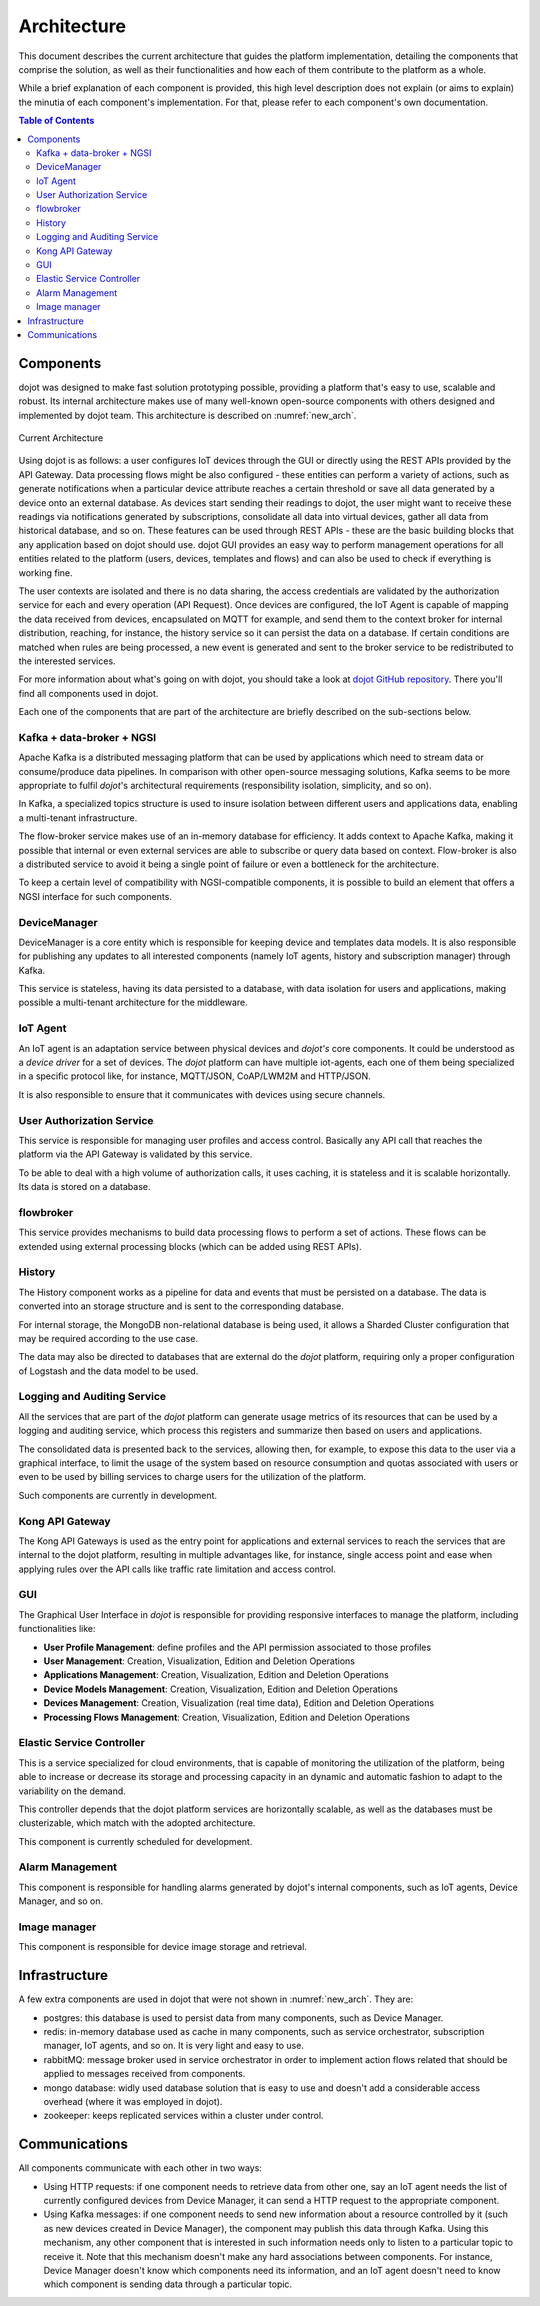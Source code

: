 Architecture
============

This document describes the current architecture that guides the platform
implementation, detailing the components that comprise the solution, as well as
their functionalities and how each of them contribute to the platform as a
whole.

While a brief explanation of each component is provided, this high level
description does not explain (or aims to explain) the minutia of each
component's implementation. For that, please refer to each component's own
documentation.

.. contents:: Table of Contents
  :local:

Components
----------

dojot was designed to make fast solution prototyping possible, providing a
platform that's easy to use, scalable and robust. Its internal architecture
makes use of many well-known open-source components with others designed and
implemented by dojot team. This architecture is described on
:numref:`new_arch`.

.. _new_arch:
.. figure:: images/new_architecture.png
    :width: 100%
    :align: center
    :alt: Revised *dojot* Architecture

    Current Architecture

Using dojot is as follows: a user configures IoT devices through the GUI or
directly using the REST APIs provided by the API Gateway. Data processing flows
might be also configured - these entities can perform a variety of actions,
such as generate notifications when a particular device attribute reaches a
certain threshold or save all data generated by a device onto an external
database. As devices start sending their readings to dojot, the user might want
to receive these readings via notifications generated by subscriptions,
consolidate all data into virtual devices, gather all data from historical
database, and so on. These features can be used through REST APIs - these are
the basic building blocks that any application based on dojot should use. dojot
GUI provides an easy way to perform management operations for all entities
related to the platform (users, devices, templates and flows) and can also be
used to check if everything is working fine.

The user contexts are isolated and there is no data sharing, the access
credentials are validated by the authorization service for each and every
operation (API Request). Once devices are configured, the IoT Agent is capable
of mapping the data received from devices, encapsulated on MQTT for example,
and send them to the context broker for internal distribution, reaching, for
instance, the history service so it can persist the data on a database. If
certain conditions are matched when rules are being processed, a new event is
generated and sent to the broker service to be redistributed to the interested
services.

For more information about what's going on with dojot, you should take a look
at `dojot GitHub repository <https://github.com/dojot>`_. There you'll find all
components used in dojot.

Each one of the components that are part of the architecture are briefly
described on the sub-sections below.

Kafka + data-broker + NGSI
***********************************

Apache Kafka is a distributed messaging platform that can be used by
applications which need to stream data or consume/produce data pipelines. In
comparison with other open-source messaging solutions, Kafka seems to be more
appropriate to fulfil *dojot*'s architectural requirements (responsibility
isolation, simplicity, and so on).

In Kafka, a specialized topics structure is used to insure isolation between
different users and applications data, enabling a multi-tenant infrastructure.

The flow-broker service makes use of an in-memory database for efficiency. It
adds context to Apache Kafka, making it possible that internal or even external
services are able to subscribe or query data based on context. Flow-broker is
also a distributed service to avoid it being a single point of failure or even
a bottleneck for the architecture.

To keep a certain level of compatibility with NGSI-compatible components, it is
possible to build an element that offers a NGSI interface for such components.

DeviceManager
**************

DeviceManager is a core entity which is responsible for keeping device and
templates data models. It is also responsible for publishing any updates to all
interested components (namely IoT agents, history and subscription manager)
through Kafka.

This service is stateless, having its data persisted to a database, with data
isolation for users and applications, making possible a multi-tenant
architecture for the middleware.

IoT Agent
*********

An IoT agent is an adaptation service between physical devices and *dojot's*
core components. It could be understood as a *device driver* for a set of
devices. The *dojot* platform can have multiple iot-agents, each one of them
being specialized in a specific protocol like, for instance, MQTT/JSON,
CoAP/LWM2M and HTTP/JSON.

It is also responsible to ensure that it communicates with devices using secure
channels.


User Authorization Service
**************************

This service is responsible for managing user profiles and access control.
Basically any API call that reaches the platform via the API Gateway is
validated by this service.

To be able to deal with a high volume of authorization calls, it uses caching,
it is stateless and it is scalable horizontally. Its data is stored on a
database.

flowbroker
**********

This service provides mechanisms to build data processing flows to perform a
set of actions. These flows can be extended using external processing blocks
(which can be added using REST APIs).

History
*******

The History component works as a pipeline for data and events that must be
persisted on a database. The data is converted into an storage structure and is
sent to the corresponding database.

For internal storage, the MongoDB non-relational database is being used, it
allows a Sharded Cluster configuration that may be required according to the
use case.

The data may also be directed to databases that are external do the *dojot*
platform, requiring only a proper configuration of Logstash and the data model
to be used.

Logging and Auditing Service
****************************

All the services that are part of the *dojot* platform can generate usage metrics
of its resources that can be used by a logging and auditing service,
which process this registers and summarize then based on users and
applications.

The consolidated data is presented back to the services, allowing then, for
example, to expose this data to the user via a graphical interface, to limit
the usage of the system based on resource consumption and quotas associated
with users or even to be used by billing services to charge users for the
utilization of the platform.

Such components are currently in development.

Kong API Gateway
****************

The Kong API Gateways is used as the entry point for applications and external
services to reach the services that are internal to the dojot platform,
resulting in multiple advantages like, for instance, single access point and
ease when applying rules over the API calls like traffic rate limitation and
access control.

GUI
***

The Graphical User Interface in *dojot* is responsible for providing responsive
interfaces to manage the platform, including functionalities like:

* **User Profile Management**: define profiles and the API permission
  associated to those profiles
* **User Management**: Creation, Visualization, Edition and Deletion Operations
* **Applications Management**: Creation, Visualization, Edition and Deletion
  Operations
* **Device Models Management**: Creation, Visualization, Edition and Deletion
  Operations
* **Devices Management**: Creation, Visualization (real time data), Edition and
  Deletion Operations
* **Processing Flows Management**: Creation, Visualization, Edition and
  Deletion Operations

Elastic Service Controller
**************************

This is a service specialized for cloud environments, that is capable of
monitoring the utilization of the platform, being able to increase or decrease
its storage and processing capacity in an dynamic and automatic fashion to
adapt to the variability on the demand.

This controller depends that the dojot platform services are horizontally
scalable, as well as the databases must be clusterizable, which match with the
adopted architecture.

This component is currently scheduled for development.

Alarm Management
****************

This component is responsible for handling alarms generated by dojot's internal
components, such as IoT agents, Device Manager, and so on.

Image manager
*************

This component is responsible for device image storage and retrieval.

Infrastructure
--------------

A few extra components are used in dojot that were not shown in
:numref:`new_arch`. They are:

- postgres: this database is used to persist data from many components, such as
  Device Manager.

- redis: in-memory database used as cache in many components, such as service
  orchestrator, subscription manager, IoT agents, and so on. It is very light
  and easy to use.

- rabbitMQ: message broker used in service orchestrator in order to implement
  action flows related that should be applied to messages received from
  components.

- mongo database: widly used database solution that is easy to use and doesn't
  add a considerable access overhead (where it was employed in dojot).

- zookeeper: keeps replicated services within a cluster under control.


Communications
--------------

All components communicate with each other in two ways:

- Using HTTP requests: if one component needs to retrieve data from other one,
  say an IoT agent needs the list of currently configured devices from Device
  Manager, it can send a HTTP request to the appropriate component.

- Using Kafka messages: if one component needs to send new information about a
  resource controlled by it (such as new devices created in Device Manager),
  the component may publish this data through Kafka. Using this mechanism, any
  other component that is interested in such information needs only to listen
  to a particular topic to receive it. Note that this mechanism doesn't make
  any hard associations between components. For instance, Device Manager
  doesn't know which components need its information, and an IoT agent doesn't
  need to know which component is sending data through a particular topic.


.. _iotagent-json: https://github.com/dojot/iotagent-json
.. _iotagent-mosca: https://github.com/dojot/iotagent-mosca
.. _Mosca: https://github.com/mcollina/mosca
